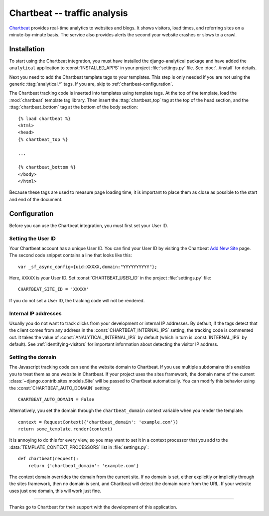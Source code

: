 =============================
Chartbeat -- traffic analysis
=============================

Chartbeat_ provides real-time analytics to websites and blogs.  It shows
visitors, load times, and referring sites on a minute-by-minute basis.
The service also provides alerts the second your website crashes or
slows to a crawl.

.. _Chartbeat: http://www.chartbeat.com/


.. chartbeat-installation:

Installation
============

To start using the Chartbeat integration, you must have installed the
django-analytical package and have added the ``analytical`` application
to :const:`INSTALLED_APPS` in your project :file:`settings.py` file.
See :doc:`../install` for details.

Next you need to add the Chartbeat template tags to your templates. This
step is only needed if you are not using the generic
:ttag:`analytical.*` tags.  If you are, skip to
:ref:`chartbeat-configuration`.

The Chartbeat tracking code is inserted into templates using template
tags.  At the top of the template, load the :mod:`chartbeat` template
tag library.  Then insert the :ttag:`chartbeat_top` tag at the top of
the head section, and the :ttag:`chartbeat_bottom` tag at the bottom of
the body section::

    {% load chartbeat %}
    <html>
    <head>
    {% chartbeat_top %}

    ...

    {% chartbeat_bottom %}
    </body>
    </html>

Because these tags are used to measure page loading time, it is
important to place them as close as possible to the start and end of the
document.


.. _chartbeat-configuration:

Configuration
=============

Before you can use the Chartbeat integration, you must first set your
User ID.


.. _chartbeat-user-id:

Setting the User ID
-------------------

Your Chartbeat account has a unique User ID.  You can find your User ID
by visiting the Chartbeat `Add New Site`_ page.  The second code snippet
contains a line that looks like this::

    var _sf_async_config={uid:XXXXX,domain:"YYYYYYYYYY"};

Here, ``XXXXX`` is your User ID.  Set :const:`CHARTBEAT_USER_ID` in the
project :file:`settings.py` file::

    CHARTBEAT_SITE_ID = 'XXXXX'

If you do not set a User ID, the tracking code will not be rendered.

.. _`Add New Site`: http://chartbeat.com/code/


.. _chartbeat-internal-ips:

Internal IP addresses
---------------------

Usually you do not want to track clicks from your development or
internal IP addresses.  By default, if the tags detect that the client
comes from any address in the :const:`CHARTBEAT_INTERNAL_IPS` setting,
the tracking code is commented out.  It takes the value of
:const:`ANALYTICAL_INTERNAL_IPS` by default (which in turn is
:const:`INTERNAL_IPS` by default).  See :ref:`identifying-visitors` for
important information about detecting the visitor IP address.


.. _chartbeat-domain:

Setting the domain
------------------

The Javascript tracking code can send the website domain to Chartbeat.
If you use multiple subdomains this enables you to treat them as one
website in Chartbeat.  If your project uses the sites framework, the
domain name of the current :class:`~django.contrib.sites.models.Site`
will be passed to Chartbeat automatically.  You can modify this behavior
using the :const:`CHARTBEAT_AUTO_DOMAIN` setting::

    CHARTBEAT_AUTO_DOMAIN = False

Alternatively, you set the domain through the ``chartbeat_domain``
context variable when you render the template::

    context = RequestContext({'chartbeat_domain': 'example.com'})
    return some_template.render(context)

It is annoying to do this for every view, so you may want to set it in
a context processor that you add to the
:data:`TEMPLATE_CONTEXT_PROCESSORS` list in :file:`settings.py`::

    def chartbeat(request):
        return {'chartbeat_domain': 'example.com'}

The context domain overrides the domain from the current site.  If no
domain is set, either explicitly or implicitly through the sites
framework, then no domain is sent, and Chartbeat will detect the domain
name from the URL.  If your website uses just one domain, this will work
just fine.


----

Thanks go to Chartbeat for their support with the development of this
application.
